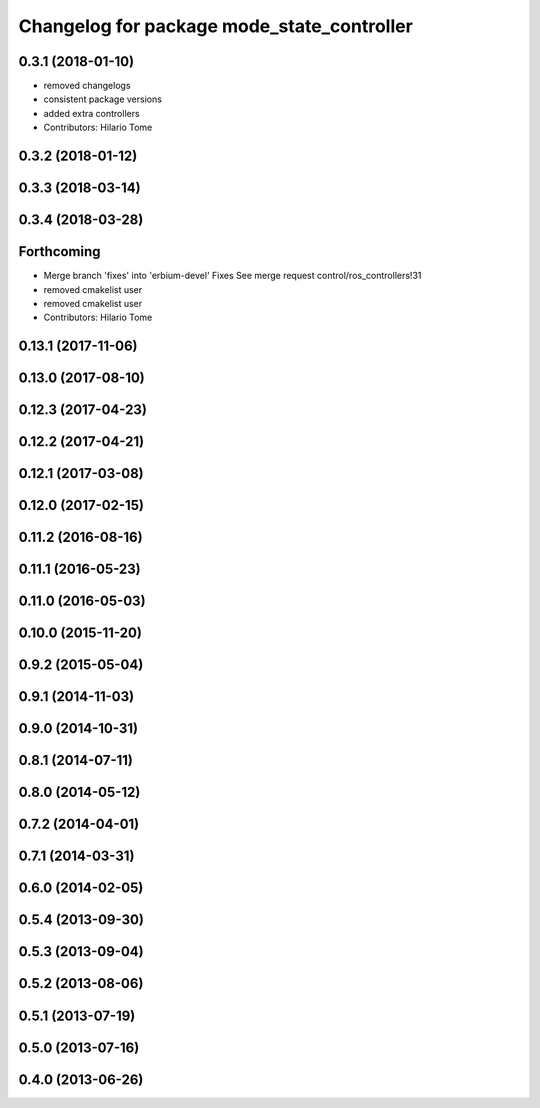 ^^^^^^^^^^^^^^^^^^^^^^^^^^^^^^^^^^^^^^^^^^^
Changelog for package mode_state_controller
^^^^^^^^^^^^^^^^^^^^^^^^^^^^^^^^^^^^^^^^^^^

0.3.1 (2018-01-10)
------------------
* removed changelogs
* consistent package versions
* added extra controllers
* Contributors: Hilario Tome

0.3.2 (2018-01-12)
------------------

0.3.3 (2018-03-14)
------------------

0.3.4 (2018-03-28)
------------------

Forthcoming
-----------
* Merge branch 'fixes' into 'erbium-devel'
  Fixes
  See merge request control/ros_controllers!31
* removed cmakelist user
* removed cmakelist user
* Contributors: Hilario Tome

0.13.1 (2017-11-06)
-------------------

0.13.0 (2017-08-10)
-------------------

0.12.3 (2017-04-23)
-------------------

0.12.2 (2017-04-21)
-------------------

0.12.1 (2017-03-08)
-------------------

0.12.0 (2017-02-15)
-------------------

0.11.2 (2016-08-16)
-------------------

0.11.1 (2016-05-23)
-------------------

0.11.0 (2016-05-03)
-------------------

0.10.0 (2015-11-20)
-------------------

0.9.2 (2015-05-04)
------------------

0.9.1 (2014-11-03)
------------------

0.9.0 (2014-10-31)
------------------

0.8.1 (2014-07-11)
------------------

0.8.0 (2014-05-12)
------------------

0.7.2 (2014-04-01)
------------------

0.7.1 (2014-03-31)
------------------

0.6.0 (2014-02-05)
------------------

0.5.4 (2013-09-30)
------------------

0.5.3 (2013-09-04)
------------------

0.5.2 (2013-08-06)
------------------

0.5.1 (2013-07-19)
------------------

0.5.0 (2013-07-16)
------------------

0.4.0 (2013-06-26)
------------------

